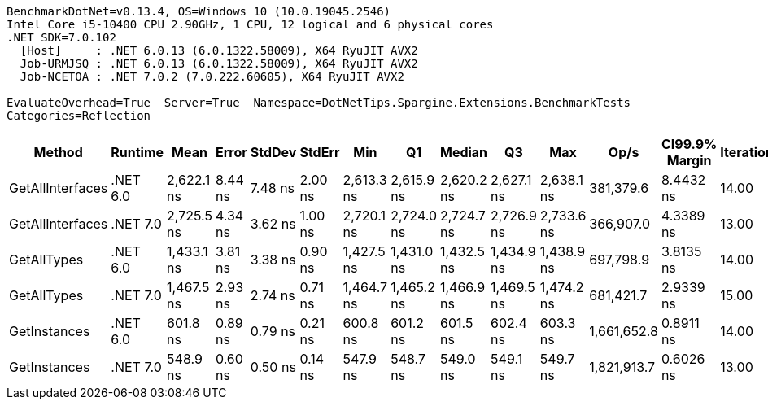 ....
BenchmarkDotNet=v0.13.4, OS=Windows 10 (10.0.19045.2546)
Intel Core i5-10400 CPU 2.90GHz, 1 CPU, 12 logical and 6 physical cores
.NET SDK=7.0.102
  [Host]     : .NET 6.0.13 (6.0.1322.58009), X64 RyuJIT AVX2
  Job-URMJSQ : .NET 6.0.13 (6.0.1322.58009), X64 RyuJIT AVX2
  Job-NCETOA : .NET 7.0.2 (7.0.222.60605), X64 RyuJIT AVX2

EvaluateOverhead=True  Server=True  Namespace=DotNetTips.Spargine.Extensions.BenchmarkTests  
Categories=Reflection  
....
[options="header"]
|===
|            Method|   Runtime|        Mean|    Error|   StdDev|   StdErr|         Min|          Q1|      Median|          Q3|         Max|         Op/s|  CI99.9% Margin|  Iterations|  Kurtosis|  MValue|  Skewness|  Rank|  LogicalGroup|  Baseline|  Code Size|  Allocated
|  GetAllInterfaces|  .NET 6.0|  2,622.1 ns|  8.44 ns|  7.48 ns|  2.00 ns|  2,613.3 ns|  2,615.9 ns|  2,620.2 ns|  2,627.1 ns|  2,638.1 ns|    381,379.6|       8.4432 ns|       14.00|     2.202|   2.000|    0.6954|     5|             *|        No|      348 B|     1048 B
|  GetAllInterfaces|  .NET 7.0|  2,725.5 ns|  4.34 ns|  3.62 ns|  1.00 ns|  2,720.1 ns|  2,724.0 ns|  2,724.7 ns|  2,726.9 ns|  2,733.6 ns|    366,907.0|       4.3389 ns|       13.00|     2.776|   2.000|    0.4425|     6|             *|        No|      701 B|     1056 B
|       GetAllTypes|  .NET 6.0|  1,433.1 ns|  3.81 ns|  3.38 ns|  0.90 ns|  1,427.5 ns|  1,431.0 ns|  1,432.5 ns|  1,434.9 ns|  1,438.9 ns|    697,798.9|       3.8135 ns|       14.00|     1.870|   2.000|    0.0243|     3|             *|        No|      337 B|      448 B
|       GetAllTypes|  .NET 7.0|  1,467.5 ns|  2.93 ns|  2.74 ns|  0.71 ns|  1,464.7 ns|  1,465.2 ns|  1,466.9 ns|  1,469.5 ns|  1,474.2 ns|    681,421.7|       2.9339 ns|       15.00|     2.792|   2.000|    0.8261|     4|             *|        No|      714 B|      456 B
|      GetInstances|  .NET 6.0|    601.8 ns|  0.89 ns|  0.79 ns|  0.21 ns|    600.8 ns|    601.2 ns|    601.5 ns|    602.4 ns|    603.3 ns|  1,661,652.8|       0.8911 ns|       14.00|     2.119|   2.000|    0.6801|     2|             *|        No|      152 B|       56 B
|      GetInstances|  .NET 7.0|    548.9 ns|  0.60 ns|  0.50 ns|  0.14 ns|    547.9 ns|    548.7 ns|    549.0 ns|    549.1 ns|    549.7 ns|  1,821,913.7|       0.6026 ns|       13.00|     2.378|   2.000|   -0.5330|     1|             *|        No|      155 B|       56 B
|===
